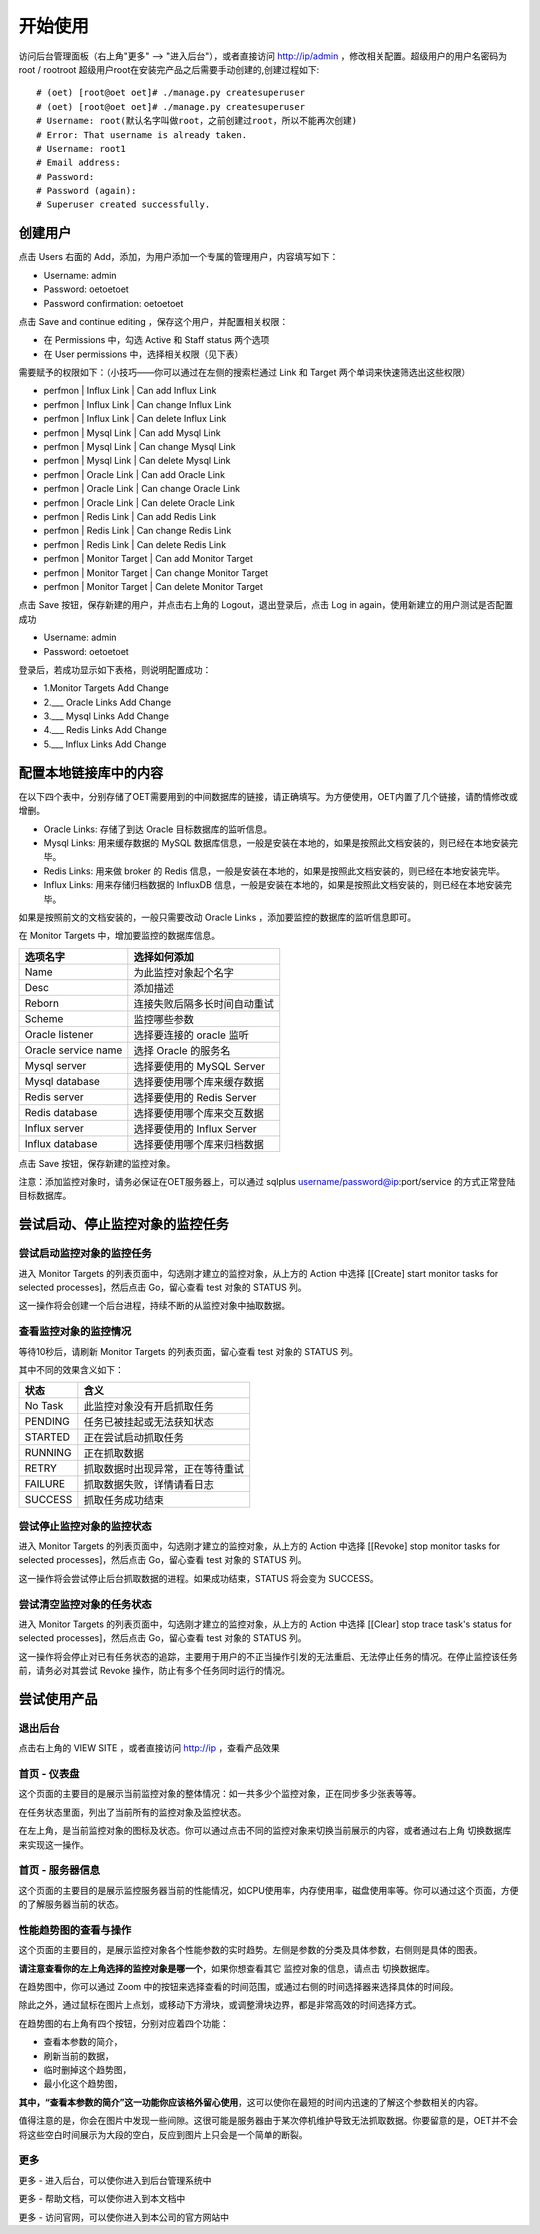 开始使用
=========

访问后台管理面板（右上角"更多" --> "进入后台"），或者直接访问 http://ip/admin ，修改相关配置。超级用户的用户名密码为 root / rootroot
超级用户root在安装完产品之后需要手动创建的,创建过程如下::

  # (oet) [root@oet oet]# ./manage.py createsuperuser
  # (oet) [root@oet oet]# ./manage.py createsuperuser
  # Username: root(默认名字叫做root，之前创建过root，所以不能再次创建)
  # Error: That username is already taken.
  # Username: root1
  # Email address: 
  # Password: 
  # Password (again): 
  # Superuser created successfully.

创建用户
----------

点击 Users 右面的 Add，添加，为用户添加一个专属的管理用户，内容填写如下：

- Username: admin
- Password: oetoetoet
- Password confirmation: oetoetoet

点击 Save and continue editing ，保存这个用户，并配置相关权限：

- 在 Permissions 中，勾选 Active 和 Staff status 两个选项
- 在 User permissions 中，选择相关权限（见下表）

需要赋予的权限如下：（小技巧——你可以通过在左侧的搜索栏通过 Link 和 Target 两个单词来快速筛选出这些权限）

- perfmon | Influx Link | Can add Influx Link
- perfmon | Influx Link | Can change Influx Link
- perfmon | Influx Link | Can delete Influx Link
- perfmon | Mysql Link | Can add Mysql Link
- perfmon | Mysql Link | Can change Mysql Link
- perfmon | Mysql Link | Can delete Mysql Link
- perfmon | Oracle Link | Can add Oracle Link
- perfmon | Oracle Link | Can change Oracle Link
- perfmon | Oracle Link | Can delete Oracle Link
- perfmon | Redis Link | Can add Redis Link
- perfmon | Redis Link | Can change Redis Link
- perfmon | Redis Link | Can delete Redis Link
- perfmon | Monitor Target | Can add Monitor Target
- perfmon | Monitor Target | Can change Monitor Target
- perfmon | Monitor Target | Can delete Monitor Target

点击 Save 按钮，保存新建的用户，并点击右上角的 Logout，退出登录后，点击 Log in again，使用新建立的用户测试是否配置成功

- Username: admin
- Password: oetoetoet

登录后，若成功显示如下表格，则说明配置成功：

- 1.Monitor Targets	Add  Change
- 2.___ Oracle Links	Add  Change
- 3.___ Mysql Links	Add  Change
- 4.___ Redis Links	Add  Change
- 5.___ Influx Links	Add  Change

配置本地链接库中的内容
---------------------------

在以下四个表中，分别存储了OET需要用到的中间数据库的链接，请正确填写。为方便使用，OET内置了几个链接，请酌情修改或增删。

- Oracle Links: 存储了到达 Oracle 目标数据库的监听信息。
- Mysql Links: 用来缓存数据的 MySQL 数据库信息，一般是安装在本地的，如果是按照此文档安装的，则已经在本地安装完毕。
- Redis Links: 用来做 broker 的 Redis 信息，一般是安装在本地的，如果是按照此文档安装的，则已经在本地安装完毕。
- Influx Links: 用来存储归档数据的 InfluxDB 信息，一般是安装在本地的，如果是按照此文档安装的，则已经在本地安装完毕。

如果是按照前文的文档安装的，一般只需要改动 Oracle Links ，添加要监控的数据库的监听信息即可。

在 Monitor Targets 中，增加要监控的数据库信息。

=====================  ====================================
选项名字               选择如何添加
=====================  ====================================
Name                   为此监控对象起个名字
Desc                   添加描述
Reborn                 连接失败后隔多长时间自动重试
Scheme                 监控哪些参数
Oracle listener        选择要连接的 oracle 监听
Oracle service name    选择 Oracle 的服务名
Mysql server           选择要使用的 MySQL Server
Mysql database         选择要使用哪个库来缓存数据
Redis server           选择要使用的 Redis Server
Redis database         选择要使用哪个库来交互数据
Influx server          选择要使用的 Influx Server
Influx database        选择要使用哪个库来归档数据
=====================  ====================================

点击 Save 按钮，保存新建的监控对象。

注意：添加监控对象时，请务必保证在OET服务器上，可以通过 sqlplus username/password@ip:port/service 的方式正常登陆目标数据库。


尝试启动、停止监控对象的监控任务
-----------------------------------

尝试启动监控对象的监控任务
^^^^^^^^^^^^^^^^^^^^^^^^^^^^^^^^^
进入 Monitor Targets 的列表页面中，勾选刚才建立的监控对象，从上方的 Action 中选择 [[Create] start monitor tasks for selected processes]，然后点击 Go，留心查看 test 对象的 STATUS 列。

这一操作将会创建一个后台进程，持续不断的从监控对象中抽取数据。

查看监控对象的监控情况
^^^^^^^^^^^^^^^^^^^^^^^^^^^^^^^^^
等待10秒后，请刷新 Monitor Targets 的列表页面，留心查看 test 对象的 STATUS 列。

其中不同的效果含义如下：

===========  ================================
状态         含义
===========  ================================
No Task      此监控对象没有开启抓取任务
PENDING      任务已被挂起或无法获知状态
STARTED      正在尝试启动抓取任务
RUNNING      正在抓取数据
RETRY        抓取数据时出现异常，正在等待重试
FAILURE      抓取数据失败，详情请看日志
SUCCESS      抓取任务成功结束
===========  ================================

尝试停止监控对象的监控状态
^^^^^^^^^^^^^^^^^^^^^^^^^^^^^^^^^
进入 Monitor Targets 的列表页面中，勾选刚才建立的监控对象，从上方的 Action 中选择 [[Revoke] stop monitor tasks for selected processes]，然后点击 Go，留心查看 test 对象的 STATUS 列。

这一操作将会尝试停止后台抓取数据的进程。如果成功结束，STATUS 将会变为 SUCCESS。

尝试清空监控对象的任务状态
^^^^^^^^^^^^^^^^^^^^^^^^^^^^^^^^^
进入 Monitor Targets 的列表页面中，勾选刚才建立的监控对象，从上方的 Action 中选择 [[Clear] stop trace task's status for selected processes]，然后点击 Go，留心查看 test 对象的 STATUS 列。

这一操作将会停止对已有任务状态的追踪，主要用于用户的不正当操作引发的无法重启、无法停止任务的情况。在停止监控该任务前，请务必对其尝试 Revoke 操作，防止有多个任务同时运行的情况。

尝试使用产品
---------------

退出后台
^^^^^^^^^^^^^^^^^^^^^^
点击右上角的 VIEW SITE ，或者直接访问 http://ip ，查看产品效果

首页 - 仪表盘
^^^^^^^^^^^^^^^^^
这个页面的主要目的是展示当前监控对象的整体情况：如一共多少个监控对象，正在同步多少张表等等。

在任务状态里面，列出了当前所有的监控对象及监控状态。

在左上角，是当前监控对象的图标及状态。你可以通过点击不同的监控对象来切换当前展示的内容，或者通过右上角 切换数据库 来实现这一操作。

首页 - 服务器信息
^^^^^^^^^^^^^^^^^^^
这个页面的主要目的是展示监控服务器当前的性能情况，如CPU使用率，内存使用率，磁盘使用率等。你可以通过这个页面，方便的了解服务器当前的状态。

性能趋势图的查看与操作
^^^^^^^^^^^^^^^^^^^^^^^^^^
这个页面的主要目的，是展示监控对象各个性能参数的实时趋势。左侧是参数的分类及具体参数，右侧则是具体的图表。

**请注意查看你的左上角选择的监控对象是哪一个**，如果你想查看其它 监控对象的信息，请点击 切换数据库。

在趋势图中，你可以通过 Zoom 中的按钮来选择查看的时间范围，或通过右侧的时间选择器来选择具体的时间段。

除此之外，通过鼠标在图片上点划，或移动下方滑块，或调整滑块边界，都是非常高效的时间选择方式。

在趋势图的右上角有四个按钮，分别对应着四个功能：

- 查看本参数的简介，
- 刷新当前的数据，
- 临时删掉这个趋势图，
- 最小化这个趋势图，

**其中，“查看本参数的简介”这一功能你应该格外留心使用**，这可以使你在最短的时间内迅速的了解这个参数相关的内容。

值得注意的是，你会在图片中发现一些间隙。这很可能是服务器由于某次停机维护导致无法抓取数据。你要留意的是，OET并不会将这些空白时间展示为大段的空白，反应到图片上只会是一个简单的断裂。

更多
^^^^^^^^^^

更多 - 进入后台，可以使你进入到后台管理系统中

更多 - 帮助文档，可以使你进入到本文档中

更多 - 访问官网，可以使你进入到本公司的官方网站中
